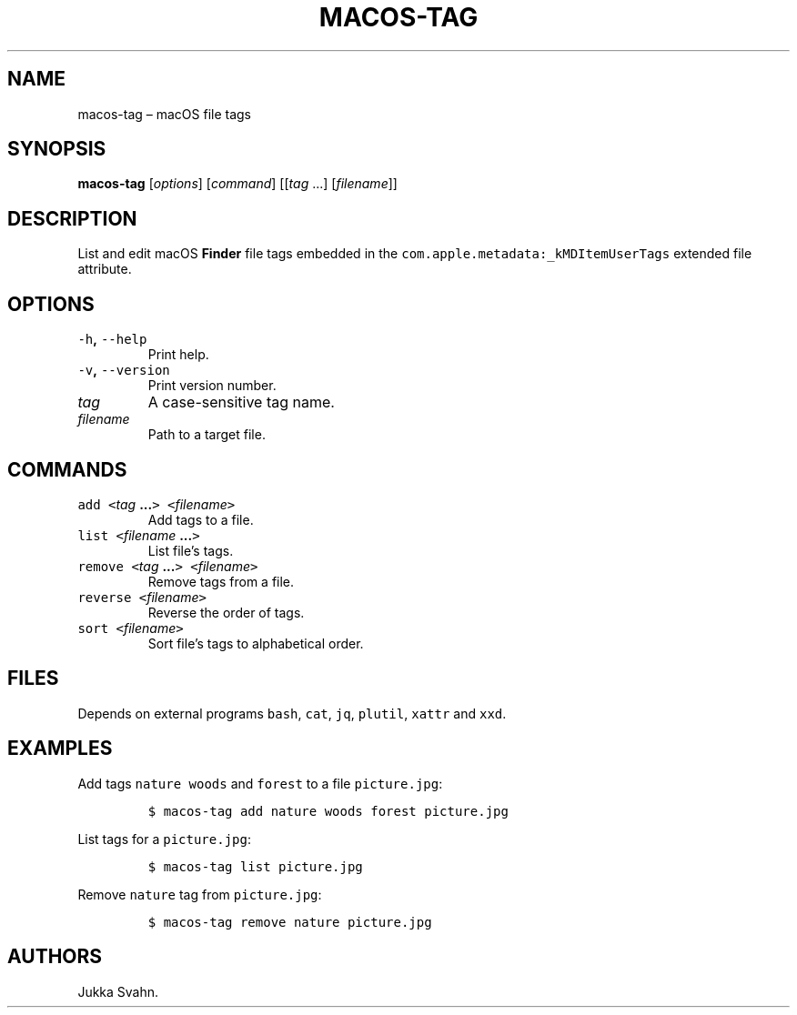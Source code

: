 .\" Automatically generated by Pandoc 2.3.1
.\"
.TH "MACOS\-TAG" "1" "October 2018" "" ""
.hy
.SH NAME
.PP
macos\-tag \[en] macOS file tags
.SH SYNOPSIS
.PP
\f[B]macos\-tag\f[] [\f[I]options\f[]] [\f[I]command\f[]] [[\f[I]tag\f[]
\&...] [\f[I]filename\f[]]]
.SH DESCRIPTION
.PP
List and edit macOS \f[B]Finder\f[] file tags embedded in the
\f[C]com.apple.metadata:_kMDItemUserTags\f[] extended file attribute.
.SH OPTIONS
.TP
.B \f[C]\-h\f[], \f[C]\-\-help\f[]
Print help.
.RS
.RE
.TP
.B \f[C]\-v\f[], \f[C]\-\-version\f[]
Print version number.
.RS
.RE
.TP
.B \f[I]tag\f[]
A case\-sensitive tag name.
.RS
.RE
.TP
.B \f[I]filename\f[]
Path to a target file.
.RS
.RE
.SH COMMANDS
.TP
.B \f[C]add\f[] \f[C]<\f[]\f[I]tag\f[] \&...\f[C]>\f[] \f[C]<\f[]\f[I]filename\f[]\f[C]>\f[]
Add tags to a file.
.RS
.RE
.TP
.B \f[C]list\f[] \f[C]<\f[]\f[I]filename\f[] \&...\f[C]>\f[]
List file's tags.
.RS
.RE
.TP
.B \f[C]remove\f[] \f[C]<\f[]\f[I]tag\f[] \&...\f[C]>\f[] \f[C]<\f[]\f[I]filename\f[]\f[C]>\f[]
Remove tags from a file.
.RS
.RE
.TP
.B \f[C]reverse\f[] \f[C]<\f[]\f[I]filename\f[]\f[C]>\f[]
Reverse the order of tags.
.RS
.RE
.TP
.B \f[C]sort\f[] \f[C]<\f[]\f[I]filename\f[]\f[C]>\f[]
Sort file's tags to alphabetical order.
.RS
.RE
.SH FILES
.PP
Depends on external programs \f[C]bash\f[], \f[C]cat\f[], \f[C]jq\f[],
\f[C]plutil\f[], \f[C]xattr\f[] and \f[C]xxd\f[].
.SH EXAMPLES
.PP
Add tags \f[C]nature\f[] \f[C]woods\f[] and \f[C]forest\f[] to a file
\f[C]picture.jpg\f[]:
.IP
.nf
\f[C]
$\ macos\-tag\ add\ nature\ woods\ forest\ picture.jpg
\f[]
.fi
.PP
List tags for a \f[C]picture.jpg\f[]:
.IP
.nf
\f[C]
$\ macos\-tag\ list\ picture.jpg
\f[]
.fi
.PP
Remove \f[C]nature\f[] tag from \f[C]picture.jpg\f[]:
.IP
.nf
\f[C]
$\ macos\-tag\ remove\ nature\ picture.jpg
\f[]
.fi
.SH AUTHORS
Jukka Svahn.
